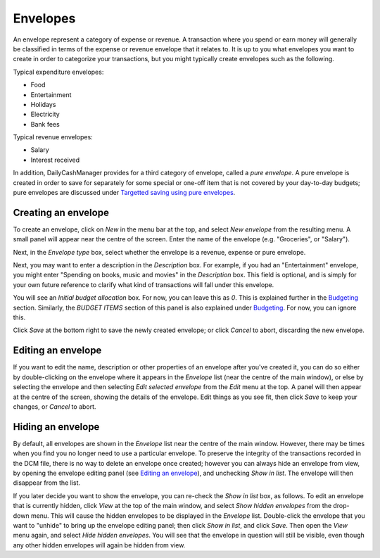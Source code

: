 Envelopes
=========

An envelope represent a category of expense or revenue. A transaction
where you spend or earn money will generally be classified in terms of
the expense or revenue envelope that it relates to. It is up to you
what envelopes you want to create in order to categorize your transactions,
but you might typically create envelopes such as the following.

Typical expenditure envelopes:

-   Food
-   Entertainment
-   Holidays
-   Electricity
-   Bank fees

Typical revenue envelopes:

-   Salary
-   Interest received

In addition, DailyCashManager provides for a third category of envelope,
called a *pure envelope*. A pure envelope is created in order to save for
separately for some special or one-off item that is not covered by your
day-to-day budgets; pure envelopes are discussed under
`Targetted saving using pure envelopes`_.

Creating an envelope
--------------------

To create an envelope, click on *New* in the menu bar at the top, and select
*New envelope* from the resulting menu. A small panel will appear near the
centre of the screen. Enter the name of the envelope (e.g. "Groceries", or
"Salary").

Next, in the *Envelope type* box, select whether the envelope is a revenue,
expense or pure envelope.

Next, you may want to enter a description in the *Description* box. For example,
if you had an "Entertainment" envelope, you might enter "Spending on books,
music and movies" in the *Description* box. This field is optional, and is
simply for your own future reference to clarify what kind of transactions will
fall under this envelope.

You will see an *Initial budget allocation* box. For now, you can
leave this as *0*. This is explained further in the `Budgeting`_ section.
Similarly, the *BUDGET ITEMS* section of this panel is also explained under
`Budgeting`_. For now, you can ignore this.

Click *Save* at the bottom right to save the newly created envelope; or click
*Cancel* to abort, discarding the new envelope.

Editing an envelope
-------------------

If you want to edit the name, description or other properties of an envelope
after you've created it, you can do so either by double-clicking on the
envelope where it appears in the *Envelope* list (near the centre of the main
window), or else by selecting the envelope and then selecting *Edit selected
envelope* from the *Edit* menu at the top. A panel will then appear at the
centre of the screen, showing the details of the envelope. Edit things as
you see fit, then click *Save* to keep your changes, or *Cancel* to abort.

Hiding an envelope
------------------

By default, all envelopes are shown in the *Envelope* list near the centre of
the main window. However, there may be times when you find you no longer need
to use a particular envelope. To preserve the integrity of the transactions
recorded in the DCM file, there is no way to delete an envelope once created;
however you can always hide an envelope from view, by opening the envelope
editing panel (see `Editing an envelope`_), and unchecking *Show in list*.
The envelope will then disappear from the list.

If you later decide you want to show the envelope, you can re-check the
*Show in list* box, as follows. To edit an envelope that is currently hidden,
click *View* at the top of the main window, and select *Show hidden envelopes*
from the drop-down menu. This will cause the hidden envelopes to be
displayed in the *Envelope* list. Double-click the envelope that you want to
"unhide" to bring up the envelope editing panel; then click *Show in list*,
and click *Save*. Then open the *View* menu again, and select *Hide
hidden envelopes*. You will see that the envelope in question will still
be visible, even though any other hidden envelopes will again be hidden
from view.

.. References
.. _`Targetted saving using pure envelopes`: Budgeting.html#targetted-saving-using-pure-envelopes
.. _`pure envelope`: Budgeting.html#targetted-saving-using-pure-envelopes
.. _`Budgeting`: Budgeting.html
